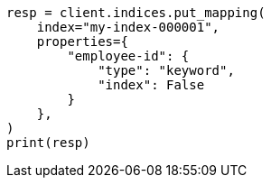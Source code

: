 // This file is autogenerated, DO NOT EDIT
// mapping/explicit-mapping.asciidoc:49

[source, python]
----
resp = client.indices.put_mapping(
    index="my-index-000001",
    properties={
        "employee-id": {
            "type": "keyword",
            "index": False
        }
    },
)
print(resp)
----
